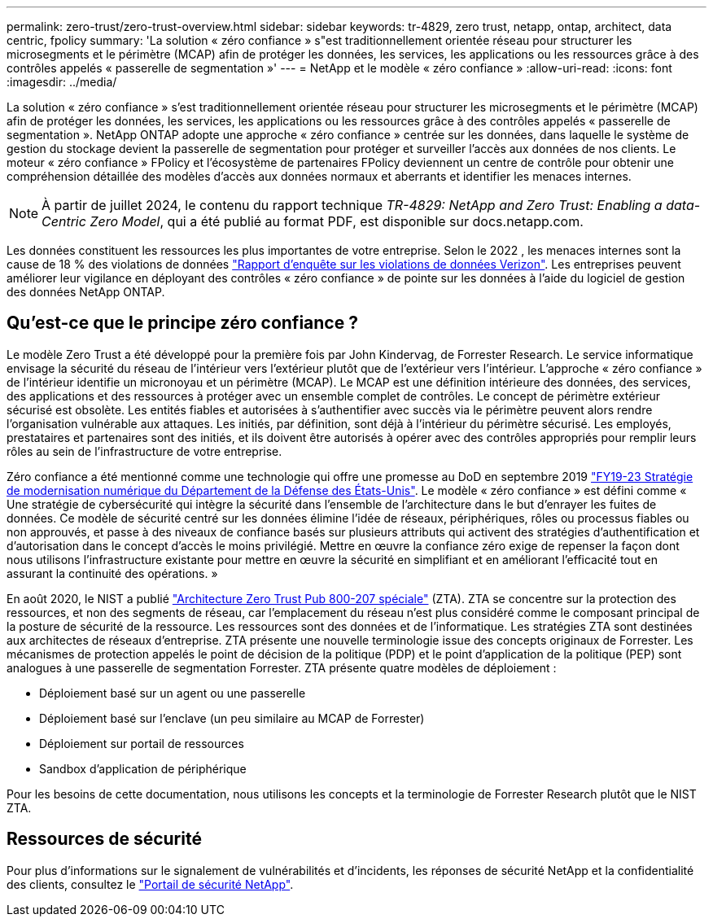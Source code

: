---
permalink: zero-trust/zero-trust-overview.html 
sidebar: sidebar 
keywords: tr-4829, zero trust, netapp, ontap, architect, data centric, fpolicy 
summary: 'La solution « zéro confiance » s"est traditionnellement orientée réseau pour structurer les microsegments et le périmètre (MCAP) afin de protéger les données, les services, les applications ou les ressources grâce à des contrôles appelés « passerelle de segmentation »' 
---
= NetApp et le modèle « zéro confiance »
:allow-uri-read: 
:icons: font
:imagesdir: ../media/


[role="lead"]
La solution « zéro confiance » s'est traditionnellement orientée réseau pour structurer les microsegments et le périmètre (MCAP) afin de protéger les données, les services, les applications ou les ressources grâce à des contrôles appelés « passerelle de segmentation ». NetApp ONTAP adopte une approche « zéro confiance » centrée sur les données, dans laquelle le système de gestion du stockage devient la passerelle de segmentation pour protéger et surveiller l'accès aux données de nos clients. Le moteur « zéro confiance » FPolicy et l'écosystème de partenaires FPolicy deviennent un centre de contrôle pour obtenir une compréhension détaillée des modèles d'accès aux données normaux et aberrants et identifier les menaces internes.


NOTE: À partir de juillet 2024, le contenu du rapport technique _TR-4829: NetApp and Zero Trust: Enabling a data-Centric Zero Model_, qui a été publié au format PDF, est disponible sur docs.netapp.com.

Les données constituent les ressources les plus importantes de votre entreprise. Selon le 2022 , les menaces internes sont la cause de 18 % des violations de données https://enterprise.verizon.com/resources/reports/dbir/["Rapport d'enquête sur les violations de données Verizon"^]. Les entreprises peuvent améliorer leur vigilance en déployant des contrôles « zéro confiance » de pointe sur les données à l'aide du logiciel de gestion des données NetApp ONTAP.



== Qu'est-ce que le principe zéro confiance ?

Le modèle Zero Trust a été développé pour la première fois par John Kindervag, de Forrester Research. Le service informatique envisage la sécurité du réseau de l'intérieur vers l'extérieur plutôt que de l'extérieur vers l'intérieur. L'approche « zéro confiance » de l'intérieur identifie un micronoyau et un périmètre (MCAP). Le MCAP est une définition intérieure des données, des services, des applications et des ressources à protéger avec un ensemble complet de contrôles. Le concept de périmètre extérieur sécurisé est obsolète. Les entités fiables et autorisées à s'authentifier avec succès via le périmètre peuvent alors rendre l'organisation vulnérable aux attaques. Les initiés, par définition, sont déjà à l'intérieur du périmètre sécurisé. Les employés, prestataires et partenaires sont des initiés, et ils doivent être autorisés à opérer avec des contrôles appropriés pour remplir leurs rôles au sein de l'infrastructure de votre entreprise.

Zéro confiance a été mentionné comme une technologie qui offre une promesse au DoD en septembre 2019 https://media.defense.gov/2019/Jul/12/2002156622/-1/-1/1/DOD-DIGITAL-MODERNIZATION-STRATEGY-2019.PDF["FY19-23 Stratégie de modernisation numérique du Département de la Défense des États-Unis"^]. Le modèle « zéro confiance » est défini comme « Une stratégie de cybersécurité qui intègre la sécurité dans l'ensemble de l'architecture dans le but d'enrayer les fuites de données. Ce modèle de sécurité centré sur les données élimine l'idée de réseaux, périphériques, rôles ou processus fiables ou non approuvés, et passe à des niveaux de confiance basés sur plusieurs attributs qui activent des stratégies d'authentification et d'autorisation dans le concept d'accès le moins privilégié. Mettre en œuvre la confiance zéro exige de repenser la façon dont nous utilisons l'infrastructure existante pour mettre en œuvre la sécurité en simplifiant et en améliorant l'efficacité tout en assurant la continuité des opérations. »

En août 2020, le NIST a publié https://csrc.nist.gov/publications/detail/sp/800-207/final["Architecture Zero Trust Pub 800-207 spéciale"^] (ZTA). ZTA se concentre sur la protection des ressources, et non des segments de réseau, car l'emplacement du réseau n'est plus considéré comme le composant principal de la posture de sécurité de la ressource. Les ressources sont des données et de l'informatique. Les stratégies ZTA sont destinées aux architectes de réseaux d'entreprise. ZTA présente une nouvelle terminologie issue des concepts originaux de Forrester. Les mécanismes de protection appelés le point de décision de la politique (PDP) et le point d'application de la politique (PEP) sont analogues à une passerelle de segmentation Forrester. ZTA présente quatre modèles de déploiement :

* Déploiement basé sur un agent ou une passerelle
* Déploiement basé sur l'enclave (un peu similaire au MCAP de Forrester)
* Déploiement sur portail de ressources
* Sandbox d'application de périphérique


Pour les besoins de cette documentation, nous utilisons les concepts et la terminologie de Forrester Research plutôt que le NIST ZTA.



== Ressources de sécurité

Pour plus d'informations sur le signalement de vulnérabilités et d'incidents, les réponses de sécurité NetApp et la confidentialité des clients, consultez le https://www.netapp.com/company/trust-center/security/["Portail de sécurité NetApp"^].
